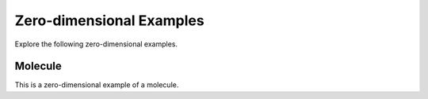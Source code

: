 Zero-dimensional Examples
==========================
Explore the following zero-dimensional examples.

.. _0dim-example:

Molecule
--------

This is a zero-dimensional example of a molecule.

.. plot :: examples/zero_dim/0dim.py
   :include-source: